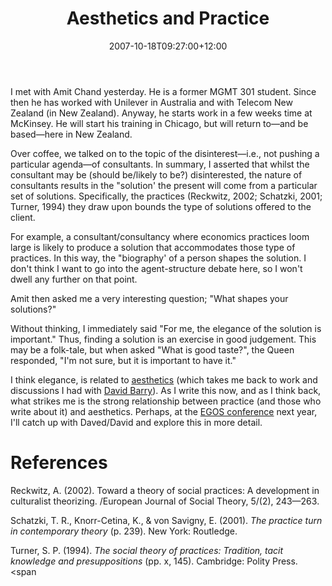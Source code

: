 #+title: Aesthetics and Practice
#+slug: aesthetics-and-practice
#+date: 2007-10-18T09:27:00+12:00
#+lastmod: 2007-10-18T09:27:00+12:00
#+categories[]: Research
#+tags[]: Aesthetics EGOS
#+draft: False

I met with Amit Chand yesterday. He is a former MGMT 301 student. Since then he has worked with Unilever in Australia and with Telecom New Zealand (in New Zealand). Anyway, he starts work in a few weeks time at McKinsey. He will start his training in Chicago, but will return to---and be based---here in New Zealand.

Over coffee, we talked on to the topic of the disinterest---i.e., not pushing a particular agenda---of consultants. In summary, I asserted that whilst the consultant may be (should be/likely to be?) disinterested, the nature of consultants results in the "solution' the present will come from a particular set of solutions. Specifically, the practices (Reckwitz, 2002; Schatzki, 2001; Turner, 1994) they draw upon bounds the type of solutions offered to the client.

For example, a consultant/consultancy where economics practices loom large is likely to produce a solution that accommodates those type of practices. In this way, the "biography' of a person shapes the solution. I don't think I want to go into the agent-structure debate here, so I won't dwell any further on that point.

Amit then asked me a very interesting question; "What shapes your solutions?"

Without thinking, I immediately said "For me, the elegance of the solution is important." Thus, finding a solution is an exercise in good judgement. This may be a folk-tale, but when asked "What is good taste?", the Queen responded, "I'm not sure, but it is important to have it."

I think elegance, is related to [[https://en.wikipedia.org/wiki/Aesthetics][aesthetics]] (which takes me back to work and discussions I had with [[https://www.geocities.com/drdavidbarry/][David Barry]]). As I write this now, and as I think back, what strikes me is the strong relationship between practice (and those who write about it) and aesthetics. Perhaps, at the [[https://www.egosnet.org/][EGOS conference]] next year, I'll catch up with Daved/David and explore this in more detail.

* References

Reckwitz, A. (2002). Toward a theory of social practices: A development in culturalist theorizing. /European Journal of Social Theory, 5/(2), 243---263.

Schatzki, T. R., Knorr-Cetina, K., & von Savigny, E. (2001). /The practice turn in contemporary theory/ (p. 239). New York: Routledge.

Turner, S. P. (1994). /The social theory of practices: Tradition, tacit knowledge and presuppositions/ (pp. x, 145). Cambridge: Polity Press. <span
